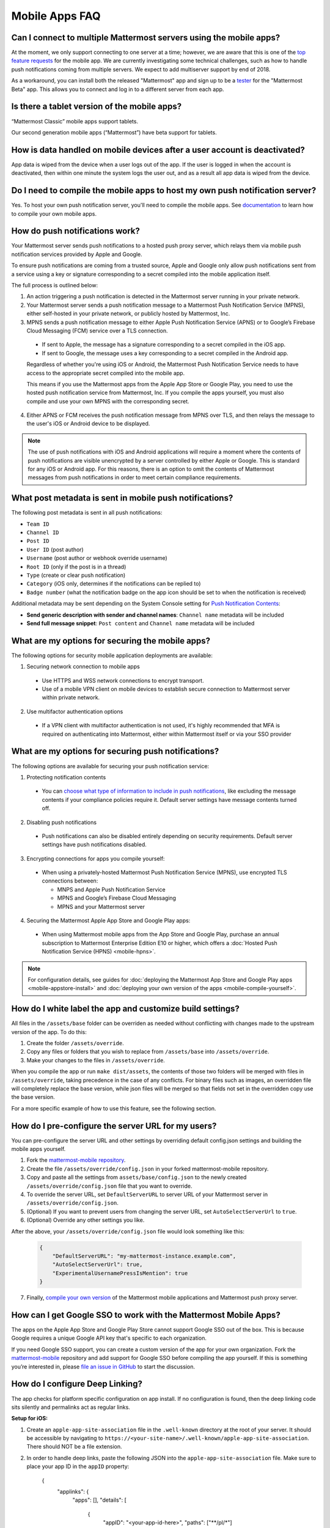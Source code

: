 Mobile Apps FAQ
===============

Can I connect to multiple Mattermost servers using the mobile apps?
-------------------------------------------------------------------

At the moment, we only support connecting to one server at a time; however, we are aware that this is one of the `top feature requests <https://mattermost.uservoice.com/forums/306457-general/suggestions/10975938-ios-and-android-apps-should-allow-multiple-server>`__ for the mobile app. We are currently investigating some technical challenges, such as how to handle push notifications coming from multiple servers. We expect to add multiserver support by end of 2018.

As a workaround, you can install both the released "Mattermost" app and sign up to be a `tester <https://github.com/mattermost/mattermost-mobile/blob/master/README.md#testing>`__ for the "Mattermost Beta" app. This allows you to connect and log in to a different server from each app.

Is there a tablet version of the mobile apps?
---------------------------------------------

“Mattermost Classic” mobile apps support tablets.

Our second generation mobile apps (“Mattermost”) have beta support for tablets.

How is data handled on mobile devices after a user account is deactivated?
--------------------------------------------------------------------------

App data is wiped from the device when a user logs out of the app. If the user is logged in when the account is deactivated, then within one minute the system logs the user out, and as a result all app data is wiped from the device.

Do I need to compile the mobile apps to host my own push notification server?
------------------------------------------------------------------------------

Yes. To host your own push notification server, you'll need to compile the mobile apps. See `documentation <https://docs.mattermost.com/mobile/mobile-compile-yourself.html>`__ to learn how to compile your own mobile apps.

.. _push-faq:
How do push notifications work?
-------------------------------

Your Mattermost server sends push notifications to a hosted push proxy server, which relays them via mobile push notification services provided by Apple and Google.

To ensure push notifications are coming from a trusted source, Apple and Google only allow push notifications sent from a service using a key or signature corresponding to a secret compiled into the mobile application itself.

The full process is outlined below:

1. An action triggering a push notification is detected in the Mattermost server running in your private network.

2. Your Mattermost server sends a push notification message to a Mattermost Push Notification Service (MPNS), either self-hosted in your private network, or publicly hosted by Mattermost, Inc.

3. MPNS sends a push notification message to either Apple Push Notification Service (APNS) or to Google’s Firebase Cloud Messaging (FCM) service over a TLS connection.

  - If sent to Apple, the message has a signature corresponding to a secret compiled in the iOS app.
  - If sent to Google, the message uses a key corresponding to a secret compiled in the Android app.

  Regardless of whether you're using iOS or Android, the Mattermost Push Notification Service needs to have access to the appropriate secret compiled into the mobile app.

  This means if you use the Mattermost apps from the Apple App Store or Google Play, you need to use the hosted push notification service from Mattermost, Inc. If you compile the apps yourself, you must also compile and use your own MPNS with the corresponding secret.

4. Either APNS or FCM receives the push notification message from MPNS over TLS, and then relays the message to the user's iOS or Android device to be displayed.

.. Note:: The use of push notifications with iOS and Android applications will require a moment where the contents of push notifications are visible unencrypted by a server controlled by either Apple or Google. This is standard for any iOS or Android app. For this reasons, there is an option to omit the contents of Mattermost messages from push notifications in order to meet certain compliance requirements.

What post metadata is sent in mobile push notifications?
--------------------------------------------------------

The following post metadata is sent in all push notifications:

- ``Team ID``
- ``Channel ID``
- ``Post ID``
- ``User ID`` (post author)
- ``Username`` (post author or webhook override username)
- ``Root ID`` (only if the post is in a thread)
- ``Type`` (create or clear push notification)
- ``Category`` (iOS only, determines if the notifications can be replied to)
- ``Badge number`` (what the notification badge on the app icon should be set to when the notification is received)

Additional metadata may be sent depending on the System Console setting for `Push Notification Contents <https://docs.mattermost.com/administration/config-settings.html#push-notification-contents>`__:

- **Send generic description with sender and channel names**: ``Channel name`` metadata will be included
- **Send full message snippet**: ``Post content`` and ``Channel name`` metadata will be included


What are my options for securing the mobile apps?
-------------------------------------------------

The following options for security mobile application deployments are available:

1. Securing network connection to mobile apps
  - Use HTTPS and WSS network connections to encrypt transport.
  - Use of a mobile VPN client on mobile devices to establish secure connection to Mattermost server within private network.

2. Use multifactor authentication options
  - If a VPN client with multifactor authentication is not used, it's highly recommended that MFA is required on authenticating into Mattermost, either within Mattermost itself or via your SSO provider

What are my options for securing push notifications?
----------------------------------------------------

The following options are available for securing your push notification service:

1.  Protecting notification contents
  - You can `choose what type of information to include in push notifications <https://docs.mattermost.com/administration/config-settings.html#push-notification-contents>`__, like excluding the message contents if your compliance policies require it. Default server settings have message contents turned off.

2. Disabling push notifications
  - Push notifications can also be disabled entirely depending on security requirements. Default server settings have push notifications disabled.

3. Encrypting connections for apps you compile yourself:
  - When using a privately-hosted Mattermost Push Notification Service (MPNS), use encrypted TLS connections between:

    - MNPS and Apple Push Notification Service
    - MPNS and Google’s Firebase Cloud Messaging
    - MPNS and your Mattermost server

4. Securing the Mattermost Apple App Store and Google Play apps:
  - When using Mattermost mobile apps from the App Store and Google Play, purchase an annual subscription to Mattermost Enterprise Edition E10 or higher, which offers a :doc:`Hosted Push Notification Service (HPNS) <mobile-hpns>`.

.. Note:: For configuration details, see guides for :doc:`deploying the Mattermost App Store and Google Play apps <mobile-appstore-install>` and :doc:`deploying your own version of the apps <mobile-compile-yourself>`.

How do I white label the app and customize build settings?
----------------------------------------------------------

All files in the ``/assets/base`` folder can be overriden as needed without conflicting with changes made to the upstream version of the app. To do this:

1. Create the folder ``/assets/override``.
2. Copy any files or folders that you wish to replace from ``/assets/base`` into ``/assets/override``.
3. Make your changes to the files in ``/assets/override``.

When you compile the app or run ``make dist/assets``, the contents of those two folders will be merged with files in ``/assets/override``, taking precedence in the case of any conflicts. For binary files such as images, an overridden file will completely replace the base version, while json files will be merged so that fields not set in the overridden copy use the base version.

For a more specific example of how to use this feature, see the following section.

How do I pre-configure the server URL for my users?
----------------------------------------------------

You can pre-configure the server URL and other settings by overriding default config.json settings and building the mobile apps yourself.

1. Fork the `mattermost-mobile repository <https://github.com/mattermost/mattermost-mobile>`__. 
2. Create the file ``/assets/override/config.json`` in your forked mattermost-mobile repository.
3. Copy and paste all the settings from ``assets/base/config.json`` to the newly created ``/assets/override/config.json`` file that you want to override.
4. To override the server URL, set ``DefaultServerURL`` to server URL of your Mattermost server in ``/assets/override/config.json``.
5. (Optional) If you want to prevent users from changing the server URL, set ``AutoSelectServerUrl`` to ``true``.
6. (Optional) Override any other settings you like.

After the above, your ``/assets/override/config.json`` file would look something like this:

  .. code-block:: json
  
    {
        "DefaultServerURL": "my-mattermost-instance.example.com",
        "AutoSelectServerUrl": true,
        "ExperimentalUsernamePressIsMention": true
    }

7. Finally, `compile your own version <https://docs.mattermost.com/mobile/mobile-compile-yourself.html>`__ of the Mattermost mobile applications and Mattermost push proxy server.

How can I get Google SSO to work with the Mattermost Mobile Apps?
-----------------------------------------------------------------

The apps on the Apple App Store and Google Play Store cannot support Google SSO out of the box. This is because Google requires a unique Google API key that's specific to each organization.

If you need Google SSO support, you can create a custom version of the app for your own organization. Fork the `mattermost-mobile <https://github.com/mattermost/mattermost-mobile>`__  repository and add support for Google SSO before compiling the app yourself. If this is something you’re interested in, please `file an issue in GitHub <https://github.com/mattermost/mattermost-mobile/issues>`__ to start the discussion.

How do I configure Deep Linking?
--------------------------------------

The app checks for platform specific configuration on app install. If no configuration is found, then the deep linking code sits silently and permalinks act as regular links.

**Setup for iOS:**

1. Create an ``apple-app-site-association`` file in the ``.well-known`` directory at the root of your server. It should be accessible by navigating to ``https://<your-site-name>/.well-known/apple-app-site-association``. There should NOT be a file extension.
2. In order to handle deep links, paste the following JSON into the ``apple-app-site-association`` file. Make sure to place your app ID in the ``appID`` property:

    {
        "applinks": {
            "apps": [],
            "details": [
                {
                    "appID": "<your-app-id-here>",
                    "paths": ["**/pl/*"]
                }
            ]
        }
    }

3. Add the associated domains entitlement to your app via the Apple developer portal.
4. Add an entitlement that specifies the domains your app supports via the Xcode entitlements manager.
5. Before installing the app with the new entitlement, make sure that you can view the contents of the ``apple-app-site-association`` file via a browser by navigating to ``https://<your-site-name>/.well-known/apple-app-site-association``. The app will check for this file on install and if found, will allow outside permalinks to open the app.

Official documentation for configuring deep linking on iOS can be found `here <https://developer.apple.com/library/archive/documentation/General/Conceptual/AppSearch/UniversalLinks.html>`__.

**Setup for Android:**

Please refer to the the App Links Assistant in Android Studio for configuring `deep linking on Android <https://developer.android.com/studio/write/app-link-indexing>`__.

How do I connect users across internal and external networks?
-----------------------------------------------------------------

By setting up global network traffic management, you can send a user to an internal or external network when connecting with a mobile app. Moreover, you can have two separate layers of restrictions on internal and external traffic, such as:

 - In the internal network, deploy on a private network via per device VPN
 - In the external network, deploy with `TLS mutual auth <https://docs.mattermost.com/deployment/ssl-client-certificate.html>`__ with an NGINX proxy, and `client-side certificates <https://docs.mattermost.com/deployment/certificate-based-authentication.html>`__ for desktop and iOS.
 
Many services such as Microsoft Azure provide options for `managing network traffic <https://docs.microsoft.com/en-us/azure/traffic-manager/traffic-manager-overview>`__, or you can engage a services partner to assist.
